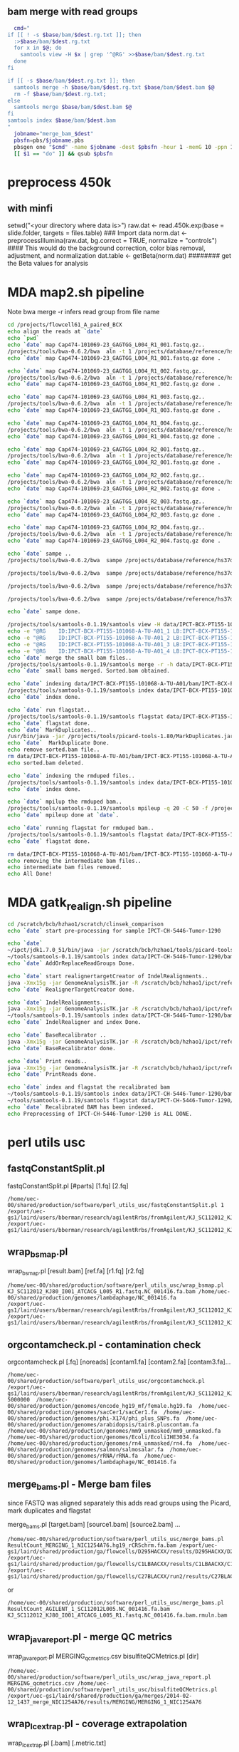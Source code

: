 #+STARTUP: indent
#+STARTUP: content
** bam merge with read groups

#+BEGIN_SRC sh
  cmd="
if [[ ! -s $base/bam/$dest.rg.txt ]]; then
  :>$base/bam/$dest.rg.txt
  for x in $@; do
    samtools view -H $x | grep '^@RG' >>$base/bam/$dest.rg.txt
  done
fi

if [[ -s $base/bam/$dest.rg.txt ]]; then
  samtools merge -h $base/bam/$dest.rg.txt $base/bam/$dest.bam $@
  rm -f $base/bam/$dest.rg.txt;
else
  samtools merge $base/bam/$dest.bam $@
fi
samtools index $base/bam/$dest.bam
"
  jobname="merge_bam_$dest"
  pbsfn=pbs/$jobname.pbs
  pbsgen one "$cmd" -name $jobname -dest $pbsfn -hour 1 -memG 10 -ppn 1
  [[ $1 == "do" ]] && qsub $pbsfn
#+END_SRC

* preprocess 450k
** with minfi
setwd("<your directory where data is>")
raw.dat <- read.450k.exp(base = slide.folder, targets = files.table)  ### Import data
norm.dat <- preprocessIllumina(raw.dat, bg.correct = TRUE, normalize = "controls") #### This would do the background correction, color bias removal, adjustment, and normalization
dat.table <- getBeta(norm.dat)   ######## get the Beta values for analysis
* MDA map2.sh pipeline
Note 
bwa merge -r infers read group from file name
#+BEGIN_SRC sh
cd /projects/flowcell61_A_paired_BCX
echo align the reads at `date`
echo `pwd`
echo `date` map Cap474-101069-23_GAGTGG_L004_R1_001.fastq.gz..
/projects/tools/bwa-0.6.2/bwa  aln -t 1 /projects/database/reference/hs37d5.fa data/IPCT-BCX-PT155-101068-A-TU-A01/gz/Cap474-101069-23_GAGTGG_L004_R1_001.fastq.gz>data/IPCT-BCX-PT155-101068-A-TU-A01/bam/Cap474-101069-23_GAGTGG_L004_R1_001.fastq.gz.sai
echo `date` map Cap474-101069-23_GAGTGG_L004_R1_001.fastq.gz done .

echo `date` map Cap474-101069-23_GAGTGG_L004_R1_002.fastq.gz..
/projects/tools/bwa-0.6.2/bwa  aln -t 1 /projects/database/reference/hs37d5.fa data/IPCT-BCX-PT155-101068-A-TU-A01/gz/Cap474-101069-23_GAGTGG_L004_R1_002.fastq.gz>data/IPCT-BCX-PT155-101068-A-TU-A01/bam/Cap474-101069-23_GAGTGG_L004_R1_002.fastq.gz.sai
echo `date` map Cap474-101069-23_GAGTGG_L004_R1_002.fastq.gz done .

echo `date` map Cap474-101069-23_GAGTGG_L004_R1_003.fastq.gz..
/projects/tools/bwa-0.6.2/bwa  aln -t 1 /projects/database/reference/hs37d5.fa data/IPCT-BCX-PT155-101068-A-TU-A01/gz/Cap474-101069-23_GAGTGG_L004_R1_003.fastq.gz>data/IPCT-BCX-PT155-101068-A-TU-A01/bam/Cap474-101069-23_GAGTGG_L004_R1_003.fastq.gz.sai
echo `date` map Cap474-101069-23_GAGTGG_L004_R1_003.fastq.gz done .

echo `date` map Cap474-101069-23_GAGTGG_L004_R1_004.fastq.gz..
/projects/tools/bwa-0.6.2/bwa  aln -t 1 /projects/database/reference/hs37d5.fa data/IPCT-BCX-PT155-101068-A-TU-A01/gz/Cap474-101069-23_GAGTGG_L004_R1_004.fastq.gz>data/IPCT-BCX-PT155-101068-A-TU-A01/bam/Cap474-101069-23_GAGTGG_L004_R1_004.fastq.gz.sai
echo `date` map Cap474-101069-23_GAGTGG_L004_R1_004.fastq.gz done .

echo `date` map Cap474-101069-23_GAGTGG_L004_R2_001.fastq.gz..
/projects/tools/bwa-0.6.2/bwa  aln -t 1 /projects/database/reference/hs37d5.fa data/IPCT-BCX-PT155-101068-A-TU-A01/gz/Cap474-101069-23_GAGTGG_L004_R2_001.fastq.gz>data/IPCT-BCX-PT155-101068-A-TU-A01/bam/Cap474-101069-23_GAGTGG_L004_R2_001.fastq.gz.sai
echo `date` map Cap474-101069-23_GAGTGG_L004_R2_001.fastq.gz done .

echo `date` map Cap474-101069-23_GAGTGG_L004_R2_002.fastq.gz..
/projects/tools/bwa-0.6.2/bwa  aln -t 1 /projects/database/reference/hs37d5.fa data/IPCT-BCX-PT155-101068-A-TU-A01/gz/Cap474-101069-23_GAGTGG_L004_R2_002.fastq.gz>data/IPCT-BCX-PT155-101068-A-TU-A01/bam/Cap474-101069-23_GAGTGG_L004_R2_002.fastq.gz.sai
echo `date` map Cap474-101069-23_GAGTGG_L004_R2_002.fastq.gz done .

echo `date` map Cap474-101069-23_GAGTGG_L004_R2_003.fastq.gz..
/projects/tools/bwa-0.6.2/bwa  aln -t 1 /projects/database/reference/hs37d5.fa data/IPCT-BCX-PT155-101068-A-TU-A01/gz/Cap474-101069-23_GAGTGG_L004_R2_003.fastq.gz>data/IPCT-BCX-PT155-101068-A-TU-A01/bam/Cap474-101069-23_GAGTGG_L004_R2_003.fastq.gz.sai
echo `date` map Cap474-101069-23_GAGTGG_L004_R2_003.fastq.gz done .

echo `date` map Cap474-101069-23_GAGTGG_L004_R2_004.fastq.gz..
/projects/tools/bwa-0.6.2/bwa  aln -t 1 /projects/database/reference/hs37d5.fa data/IPCT-BCX-PT155-101068-A-TU-A01/gz/Cap474-101069-23_GAGTGG_L004_R2_004.fastq.gz>data/IPCT-BCX-PT155-101068-A-TU-A01/bam/Cap474-101069-23_GAGTGG_L004_R2_004.fastq.gz.sai
echo `date` map Cap474-101069-23_GAGTGG_L004_R2_004.fastq.gz done .

echo `date` sampe ..
/projects/tools/bwa-0.6.2/bwa  sampe /projects/database/reference/hs37d5.fa data/IPCT-BCX-PT155-101068-A-TU-A01/bam/Cap474-101069-23_GAGTGG_L004_R1_001.fastq.gz.sai data/IPCT-BCX-PT155-101068-A-TU-A01/bam/Cap474-101069-23_GAGTGG_L004_R2_001.fastq.gz.sai data/IPCT-BCX-PT155-101068-A-TU-A01/gz/Cap474-101069-23_GAGTGG_L004_R1_001.fastq.gz data/IPCT-BCX-PT155-101068-A-TU-A01/gz/Cap474-101069-23_GAGTGG_L004_R2_001.fastq.gz| /projects/tools/samtools-0.1.19/samtools view  -b -S -|/projects/tools/samtools-0.1.19/samtools sort - data/IPCT-BCX-PT155-101068-A-TU-A01/bam/IPCT-BCX-PT155-101068-A-TU-A01_1

/projects/tools/bwa-0.6.2/bwa  sampe /projects/database/reference/hs37d5.fa data/IPCT-BCX-PT155-101068-A-TU-A01/bam/Cap474-101069-23_GAGTGG_L004_R1_002.fastq.gz.sai data/IPCT-BCX-PT155-101068-A-TU-A01/bam/Cap474-101069-23_GAGTGG_L004_R2_002.fastq.gz.sai data/IPCT-BCX-PT155-101068-A-TU-A01/gz/Cap474-101069-23_GAGTGG_L004_R1_002.fastq.gz data/IPCT-BCX-PT155-101068-A-TU-A01/gz/Cap474-101069-23_GAGTGG_L004_R2_002.fastq.gz| /projects/tools/samtools-0.1.19/samtools view  -b -S -|/projects/tools/samtools-0.1.19/samtools sort - data/IPCT-BCX-PT155-101068-A-TU-A01/bam/IPCT-BCX-PT155-101068-A-TU-A01_2

/projects/tools/bwa-0.6.2/bwa  sampe /projects/database/reference/hs37d5.fa data/IPCT-BCX-PT155-101068-A-TU-A01/bam/Cap474-101069-23_GAGTGG_L004_R1_003.fastq.gz.sai data/IPCT-BCX-PT155-101068-A-TU-A01/bam/Cap474-101069-23_GAGTGG_L004_R2_003.fastq.gz.sai data/IPCT-BCX-PT155-101068-A-TU-A01/gz/Cap474-101069-23_GAGTGG_L004_R1_003.fastq.gz data/IPCT-BCX-PT155-101068-A-TU-A01/gz/Cap474-101069-23_GAGTGG_L004_R2_003.fastq.gz| /projects/tools/samtools-0.1.19/samtools view  -b -S -|/projects/tools/samtools-0.1.19/samtools sort - data/IPCT-BCX-PT155-101068-A-TU-A01/bam/IPCT-BCX-PT155-101068-A-TU-A01_3

/projects/tools/bwa-0.6.2/bwa  sampe /projects/database/reference/hs37d5.fa data/IPCT-BCX-PT155-101068-A-TU-A01/bam/Cap474-101069-23_GAGTGG_L004_R1_004.fastq.gz.sai data/IPCT-BCX-PT155-101068-A-TU-A01/bam/Cap474-101069-23_GAGTGG_L004_R2_004.fastq.gz.sai data/IPCT-BCX-PT155-101068-A-TU-A01/gz/Cap474-101069-23_GAGTGG_L004_R1_004.fastq.gz data/IPCT-BCX-PT155-101068-A-TU-A01/gz/Cap474-101069-23_GAGTGG_L004_R2_004.fastq.gz| /projects/tools/samtools-0.1.19/samtools view  -b -S -|/projects/tools/samtools-0.1.19/samtools sort - data/IPCT-BCX-PT155-101068-A-TU-A01/bam/IPCT-BCX-PT155-101068-A-TU-A01_4

echo `date` sampe done. 

/projects/tools/samtools-0.1.19/samtools view -H data/IPCT-BCX-PT155-101068-A-TU-A01/bam/IPCT-BCX-PT155-101068-A-TU-A01_1.bam>data/IPCT-BCX-PT155-101068-A-TU-A01/bam/header.txt
echo -e "@RG	ID:IPCT-BCX-PT155-101068-A-TU-A01_1	LB:IPCT-BCX-PT155-101068-A-TU-A01	SM:IPCT-BCX-PT155-101068-A-TU-A01">>data/IPCT-BCX-PT155-101068-A-TU-A01/bam/header.txt
echo -e "@RG	ID:IPCT-BCX-PT155-101068-A-TU-A01_2	LB:IPCT-BCX-PT155-101068-A-TU-A01	SM:IPCT-BCX-PT155-101068-A-TU-A01">>data/IPCT-BCX-PT155-101068-A-TU-A01/bam/header.txt
echo -e "@RG	ID:IPCT-BCX-PT155-101068-A-TU-A01_3	LB:IPCT-BCX-PT155-101068-A-TU-A01	SM:IPCT-BCX-PT155-101068-A-TU-A01">>data/IPCT-BCX-PT155-101068-A-TU-A01/bam/header.txt
echo -e "@RG	ID:IPCT-BCX-PT155-101068-A-TU-A01_4	LB:IPCT-BCX-PT155-101068-A-TU-A01	SM:IPCT-BCX-PT155-101068-A-TU-A01">>data/IPCT-BCX-PT155-101068-A-TU-A01/bam/header.txt
echo `date` merge the small bam files..
/projects/tools/samtools-0.1.19/samtools merge -r -h data/IPCT-BCX-PT155-101068-A-TU-A01/bam/header.txt -f data/IPCT-BCX-PT155-101068-A-TU-A01/bam/IPCT-BCX-PT155-101068-A-TU-A01.sorted.bam data/IPCT-BCX-PT155-101068-A-TU-A01/bam/IPCT-BCX-PT155-101068-A-TU-A01_*.bam
echo `date` small bams merged. Sorted.bam obtained.

echo `date` indexing data/IPCT-BCX-PT155-101068-A-TU-A01/bam/IPCT-BCX-PT155-101068-A-TU-A01.sorted.bam..
/projects/tools/samtools-0.1.19/samtools index data/IPCT-BCX-PT155-101068-A-TU-A01/bam/IPCT-BCX-PT155-101068-A-TU-A01.sorted.bam
echo `date` index done.

echo `date` run flagstat..
/projects/tools/samtools-0.1.19/samtools flagstat data/IPCT-BCX-PT155-101068-A-TU-A01/bam/IPCT-BCX-PT155-101068-A-TU-A01.sorted.bam>data/IPCT-BCX-PT155-101068-A-TU-A01/bam/IPCT-BCX-PT155-101068-A-TU-A01.sorted.bam.flagstat
echo `date` flagstat done.
echo `date` MarkDuplicates..
/usr/bin/java -jar /projects/tools/picard-tools-1.80/MarkDuplicates.jar I=data/IPCT-BCX-PT155-101068-A-TU-A01/bam/IPCT-BCX-PT155-101068-A-TU-A01.sorted.bam O=data/IPCT-BCX-PT155-101068-A-TU-A01/bam/IPCT-BCX-PT155-101068-A-TU-A01.rmdup.bam M=data/IPCT-BCX-PT155-101068-A-TU-A01/bam/IPCT-BCX-PT155-101068-A-TU-A01.markdup.metrics AS=true REMOVE_DUPLICATES=true VALIDATION_STRINGENCY=LENIENT
echo `date`  MarkDuplicate Done.
echo remove sorted.bam file..
rm data/IPCT-BCX-PT155-101068-A-TU-A01/bam/IPCT-BCX-PT155-101068-A-TU-A01.sorted.bam
echo sorted.bam deleted.

echo `date` indexing the rmduped files..
/projects/tools/samtools-0.1.19/samtools index data/IPCT-BCX-PT155-101068-A-TU-A01/bam/IPCT-BCX-PT155-101068-A-TU-A01.rmdup.bam
echo `date` index done.

echo `date` mpilup the rmduped bam..
/projects/tools/samtools-0.1.19/samtools mpileup -q 20 -C 50 -f /projects/database/reference/hs37d5.fa data/IPCT-BCX-PT155-101068-A-TU-A01/bam/IPCT-BCX-PT155-101068-A-TU-A01.rmdup.bam | awk '{if($4!=0) print $0}'>data/IPCT-BCX-PT155-101068-A-TU-A01/bam/IPCT-BCX-PT155-101068-A-TU-A01.rmdup.mpileup
echo `date` mpileup done at `date`.

echo `date` running flagstat for rmduped bam..
/projects/tools/samtools-0.1.19/samtools flagstat data/IPCT-BCX-PT155-101068-A-TU-A01/bam/IPCT-BCX-PT155-101068-A-TU-A01.rmdup.bam>data/IPCT-BCX-PT155-101068-A-TU-A01/bam/IPCT-BCX-PT155-101068-A-TU-A01.rmdup.bam.flagstat
echo `date` flagstat done.

rm data/IPCT-BCX-PT155-101068-A-TU-A01/bam/IPCT-BCX-PT155-101068-A-TU-A01_*.bam
echo removing the intermediate bam files..
echo intermediate bam files removed.
echo All Done!
#+END_SRC
* MDA gatk_realign.sh pipeline
#+BEGIN_SRC sh
cd /scratch/bcb/hzhao1/scratch/clinsek_comparison
echo `date` start pre-processing for sample IPCT-CH-5446-Tumor-1290

echo `date` 
~/ipct/jdk1.7.0_51/bin/java -jar /scratch/bcb/hzhao1/tools/picard-tools-1.80/AddOrReplaceReadGroups.jar I=data/IPCT-CH-5446-Tumor-1290/bam/IPCT-CH-5446-Tumor-1290.rmdup.bam O=data/IPCT-CH-5446-Tumor-1290/bam/rg_added.IPCT-CH-5446-Tumor-1290.rmdup.bam RGPL=Illumina RGID=IPCT-CH-5446-Tumor-1290 RGSM=IPCT-CH-5446-Tumor-1290 RGLB=IPCT-CH-5446-Tumor-1290 RGPU=IPCT-CH-5446-Tumor-1290 SORT_ORDER=coordinate VALIDATION_STRINGENCY=LENIENT
~/tools/samtools-0.1.19/samtools index data/IPCT-CH-5446-Tumor-1290/bam/rg_added.IPCT-CH-5446-Tumor-1290.rmdup.bam
echo `date` AddOrReplaceReadGroups Done.

echo `date` start realignertargetCreator of IndelRealignments..
java -Xmx15g -jar GenomeAnalysisTK.jar -R /scratch/bcb/hzhao1/ipct/reference/hs37d5.fa -T RealignerTargetCreator -nt 4 -I data/IPCT-CH-5446-Tumor-1290/bam/rg_added.IPCT-CH-5446-Tumor-1290.rmdup.bam -o data/IPCT-CH-5446-Tumor-1290/bam/IPCT-CH-5446-Tumor-1290.intervals -known hs37_gatk_ref/1000G_phase1.indels.hs37.vcf -known hs37_gatk_ref/Mills_and_1000G_gold_standard.indels.hs37.vcf
echo `date` RealignerTargetCreator done.

echo `date` IndelRealignments..
java -Xmx15g -jar GenomeAnalysisTK.jar -R /scratch/bcb/hzhao1/ipct/reference/hs37d5.fa  -T IndelRealigner -I data/IPCT-CH-5446-Tumor-1290/bam/rg_added.IPCT-CH-5446-Tumor-1290.rmdup.bam -targetIntervals data/IPCT-CH-5446-Tumor-1290/bam/IPCT-CH-5446-Tumor-1290.intervals -o data/IPCT-CH-5446-Tumor-1290/bam/IPCT-CH-5446-Tumor-1290.IndelRealigned.bam -known hs37_gatk_ref/1000G_phase1.indels.hs37.vcf -known hs37_gatk_ref/Mills_and_1000G_gold_standard.indels.hs37.vcf
~/tools/samtools-0.1.19/samtools index data/IPCT-CH-5446-Tumor-1290/bam/IPCT-CH-5446-Tumor-1290.IndelRealigned.bam
echo `date` IndelRealigner and index Done. 

echo `date` BaseRecalibrator ..
java -Xmx15g -jar GenomeAnalysisTK.jar -R /scratch/bcb/hzhao1/ipct/reference/hs37d5.fa  -T BaseRecalibrator -I data/IPCT-CH-5446-Tumor-1290/bam/IPCT-CH-5446-Tumor-1290.IndelRealigned.bam -o data/IPCT-CH-5446-Tumor-1290/bam/IPCT-CH-5446-Tumor-1290.recal.table -knownSites hs37_gatk_ref/dbsnp138.hs37.vcf -knownSites hs37_gatk_ref/Mills_and_1000G_gold_standard.indels.hs37.vcf
echo `date` BaseRecalibrator done.

echo `date` Print reads..
java -Xmx15g -jar GenomeAnalysisTK.jar -R /scratch/bcb/hzhao1/ipct/reference/hs37d5.fa  -T PrintReads -I data/IPCT-CH-5446-Tumor-1290/bam/IPCT-CH-5446-Tumor-1290.IndelRealigned.bam -BQSR data/IPCT-CH-5446-Tumor-1290/bam/IPCT-CH-5446-Tumor-1290.recal.table -o data/IPCT-CH-5446-Tumor-1290/bam/IPCT-CH-5446-Tumor-1290.recaled.bam
echo `date` PrintReads done.

echo `date` index and flagstat the recalibrated bam
~/tools/samtools-0.1.19/samtools index data/IPCT-CH-5446-Tumor-1290/bam/IPCT-CH-5446-Tumor-1290.recaled.bam
~/tools/samtools-0.1.19/samtools flagstat data/IPCT-CH-5446-Tumor-1290/bam/IPCT-CH-5446-Tumor-1290.recaled.bam>data/IPCT-CH-5446-Tumor-1290/bam/IPCT-CH-5446-Tumor-1290.recaled.bam.flagstat
echo `date` Recalibrated BAM has been indexed.
echo Preprocessing of IPCT-CH-5446-Tumor-1290 is ALL DONE.
#+END_SRC
* perl utils usc

** fastqConstantSplit.pl
fastqConstantSplit.pl [#parts] [1.fq] [2.fq]

#+BEGIN_SRC
/home/uec-00/shared/production/software/perl_utils_usc/fastqConstantSplit.pl 1 /export/uec-gs1/laird/users/bberman/research/agilentRrbs/fromAgilent/KJ_SC112012_KJ80_I001_ATCACG_L005_R1.fastq /export/uec-gs1/laird/users/bberman/research/agilentRrbs/fromAgilent/KJ_SC112012_KJ80_I001_ATCACG_L005_R2.fastq
#+END_SRC

** wrap_bsmap.pl

wrap_bsmap.pl [result.bam] [ref.fa] [r1.fq] [r2.fq]

#+BEGIN_SRC 
/home/uec-00/shared/production/software/perl_utils_usc/wrap_bsmap.pl KJ_SC112012_KJ80_I001_ATCACG_L005_R1.fastq.NC_001416.fa.bam /home/uec-00/shared/production/genomes/lambdaphage/NC_001416.fa
/export/uec-gs1/laird/users/bberman/research/agilentRrbs/fromAgilent/KJ_SC112012_KJ80_I001_ATCACG_L005_R1.fastq /export/uec-gs1/laird/users/bberman/research/agilentRrbs/fromAgilent/KJ_SC112012_KJ80_I001_ATCACG_L005_R2.fastq
#+END_SRC

** orgcontamcheck.pl - contamination check
orgcontamcheck.pl [.fq] [noreads] [contam1.fa] [contam2.fa] [contam3.fa]...

#+BEGIN_SRC 
/home/uec-00/shared/production/software/perl_utils_usc/orgcontamcheck.pl /export/uec-gs1/laird/users/bberman/research/agilentRrbs/fromAgilent/KJ_SC112012_KJ80_I001_ATCACG_L005_R1.fastq 5000000  /home/uec-00/shared/production/genomes/encode_hg19_mf/female.hg19.fa  /home/uec-00/shared/production/genomes/sacCer1/sacCer1.fa  /home/uec-00/shared/production/genomes/phi-X174/phi_plus_SNPs.fa  /home/uec-00/shared/production/genomes/arabidopsis/tair8.pluscontam.fa  /home/uec-00/shared/production/genomes/mm9_unmasked/mm9_unmasked.fa  /home/uec-00/shared/production/genomes/Ecoli/EcoliIHE3034.fa  /home/uec-00/shared/production/genomes/rn4_unmasked/rn4.fa  /home/uec-00/shared/production/genomes/salmon/salmosalar.fa  /home/uec-00/shared/production/genomes/rRNA/rRNA.fa  /home/uec-00/shared/production/genomes/lambdaphage/NC_001416.fa 
#+END_SRC

** merge_bams.pl - Merge bam files

since FASTQ was aligned separately
this adds read groups using the Picard, mark duplicates and flagstat

merge_bams.pl [target.bam] [source1.bam] [source2.bam] ...

#+BEGIN_SRC
 /home/uec-00/shared/production/software/perl_utils_usc/merge_bams.pl ResultCount_MERGING_1_NIC1254A76.hg19_rCRSchrm.fa.bam /export/uec-gs1/laird/shared/production/ga/flowcells/D295HACXX/results/D295HACXX/D295HACXX_7_NIC1254A76/ResultCount_D295HACXX_7_NIC1254A76.hg19_rCRSchrm.fa.mdups.bam /export/uec-gs1/laird/shared/production/ga/flowcells/C1LBAACXX/results/C1LBAACXX/C1LBAACXX_6_NIC1254A76/ResultCount_C1LBAACXX_6_NIC1254A76.hg19_rCRSchrm.fa.mdups.bam /export/uec-gs1/laird/shared/production/ga/flowcells/C27BLACXX/run2/results/C27BLACXX/C27BLACXX_6_NIC1254A76/ResultCount_C27BLACXX_6_NIC1254A76.hg19_rCRSchrm.fa.mdups.bam
#+END_SRC

or
#+BEGIN_SRC 
/home/uec-00/shared/production/software/perl_utils_usc/merge_bams.pl ResultCount_AGILENT_1_SC112012L005.NC_001416.fa.bam KJ_SC112012_KJ80_I001_ATCACG_L005_R1.fastq.NC_001416.fa.bam.rmuln.bam
#+END_SRC

** wrap_java_report.pl - merge QC metrics

wrap_java_report.pl MERGING_qcmetrics.csv bisulfiteQCMetrics.pl [dir]

#+BEGIN_SRC 
/home/uec-00/shared/production/software/perl_utils_usc/wrap_java_report.pl MERGING_qcmetrics.csv /home/uec-00/shared/production/software/perl_utils_usc/bisulfiteQCMetrics.pl /export/uec-gs1/laird/shared/production/ga/merges/2014-02-12_1437_merge_NIC1254A76/results/MERGING/MERGING_1_NIC1254A76
#+END_SRC

** wrap_lc_extrap.pl - coverage extrapolation

wrap_lc_extrap.pl [.bam] [.metric.txt] 

#+BEGIN_SRC 
/home/uec-00/shared/production/software/perl_utils_usc/wrap_lc_extrap.pl  ResultCount_MERGING_1_NIC1254A76.hg19_rCRSchrm.fa.bam ResultCount_MERGING_1_NIC1254A76.hg19_rCRSchrm.fa.bam.CoverageProjection.metric.txt
#+END_SRC

** wrap_picard.pl
java -Xmx12g -jar picard.jar TMP_DIR=/export/uec-gs1/laird/shared/tmp
*** GC bias from Picard

wrap_picard.pl CollectBcBiasMerics.jar INPUT=[.bam] OUTPUT=[.CollectGcBiasMetrics.metric.txt]

#+BEGIN_SRC 
/home/uec-00/shared/production/software/perl_utils_usc/wrap_picard.pl CollectGcBiasMetrics.jar INPUT=ResultCount_MERGING_1_NIC1254A76.hg19_rCRSchrm.fa.bam OUTPUT=ResultCount_MERGING_1_NIC1254A76.hg19_rCRSchrm.fa.bam.CollectGcBiasMetrics.metric.txt VALIDATION_STRINGENCY=SILENT CHART_OUTPUT=chart REFERENCE_SEQUENCE=/home/uec-00/shared/production/genomes/hg19_rCRSchrm/hg19_rCRSchrm.fa
#+END_SRC

*** QualityScore Distribution

wrap_picard.pl QualityScoreDistribution.jar INPUT=[.bam] OUTPUT=[QualityScoreDistribution.metric.txt VALIDATION_STRINGENCY=SILENT CHART_OUTPUT=chart

#+BEGIN_SRC 
/home/uec-00/shared/production/software/perl_utils_usc/wrap_picard.pl QualityScoreDistribution.jar INPUT=ResultCount_MERGING_1_NIC1254A76.hg19_rCRSchrm.fa.bam OUTPUT=ResultCount_MERGING_1_NIC1254A76.hg19_rCRSchrm.fa.bam.QualityScoreDistribution.metric.txt VALIDATION_STRINGENCY=SILENT CHART_OUTPUT=chart
#+END_SRC

*** CollectAlignmentSummaryMetrics

wrap_picard.pl CollectAlignmentSummaryMetrics.jar INPUT=[.bam] OUTPUT=[.CollectAlignmentSummaryMetrics.metric.txt] IS_BISULFITE_SEQUENCED=true REFERENCE_SEQUENCE=[reference.fa]

#+BEGIN_SRC 
/home/uec-00/shared/production/software/perl_utils_usc/wrap_picard.pl CollectAlignmentSummaryMetrics.jar INPUT=ResultCount_MERGING_1_NIC1254A76.hg19_rCRSchrm.fa.mdups.bam OUTPUT=ResultCount_MERGING_1_NIC1254A76.hg19_rCRSchrm.fa.mdups.bam.CollectAlignmentSummaryMetrics.metric.txt IS_BISULFITE_SEQUENCED=true REFERENCE_SEQUENCE=/home/uec-00/shared/production/genomes/hg19_rCRSchrm/hg19_rCRSchrm.fa
#+END_SRC

*** CollectInsertSizeMetrics

wrap_picard.pl CollectInsertSizeMetrics.jar INPUT=[.bam] OUTPUT=[.CollectInsertSizeMetrics.metric.txt] VALIDATION_STRINGENCY=SILENT HISTOGRAM_FILE=chart

#+BEGIN_SRC
/home/uec-00/shared/production/software/perl_utils_usc/wrap_picard.pl CollectInsertSizeMetrics.jar INPUT=ResultCount_MERGING_1_NIC1254A76.hg19_rCRSchrm.fa.bam OUTPUT=ResultCount_MERGING_1_NIC1254A76.hg19_rCRSchrm.fa.bam.CollectInsertSizeMetrics.metric.txt VALIDATION_STRINGENCY=SILENT HISTOGRAM_FILE=chart
#+END_SRC

*** MeanQualityByCycle.jar

wrap_picard.pl MeanQualityByCycle.jar INPUT=[.bam] OUTPUT=[.MeanQualityByCycle.metric.txt] VALIDATION_STRINGENCY=SILENT CHART_OUTPUT=chart

#+BEGIN_SRC 
/home/uec-00/shared/production/software/perl_utils_usc/wrap_picard.pl MeanQualityByCycle.jar INPUT=ResultCount_MERGING_1_NIC1254A76.hg19_rCRSchrm.fa.bam OUTPUT=ResultCount_MERGING_1_NIC1254A76.hg19_rCRSchrm.fa.bam.MeanQualityByCycle.metric.txt VALIDATION_STRINGENCY=SILENT CHART_OUTPUT=chart
#+END_SRC

** bissnp_trinuc_sample.pl - MethLevelAverages by Yaping

NOTE: this depends on the bis-snp output:
*.raw.vcf.MethySummarizeList.txt

bissnp_trinuc_sampletrinuc_sample.pl [MethLevelAverages.metric.txt] [.bam] [reference.fa] [optional: chrM]

#+BEGIN_SRC
/home/uec-00/shared/production/software/perl_utils_usc/bissnp_trinuc_sample.pl ResultCount_MERGING_1_NIC1254A76.hg19_rCRSchrm.fa.bam.MethLevelAverages.metric.txt ResultCount_MERGING_1_NIC1254A76.hg19_rCRSchrm.fa.bam /home/uec-00/shared/production/genomes/hg19_rCRSchrm/hg19_rCRSchrm.fa
#+END_SRC

#+BEGIN_SRC
/home/uec-00/shared/production/software/perl_utils_usc/bissnp_trinuc_sample.pl ResultCount_MERGING_1_NIC1254A76.hg19_rCRSchrm.fa.bam.chrM.MethLevelAverages.metric.txt ResultCount_MERGING_1_NIC1254A76.hg19_rCRSchrm.fa.bam /home/uec-00/shared/production/genomes/hg19_rCRSchrm/hg19_rCRSchrm.fa chrM
#+END_SRC

** countnmer.pl
countnmer.pl [1.fq] [2.fq]

actually runs $JAVA edu.usc.epigenome.scripts.FastaToNmerCounts -nmer $i
#+BEGIN_SRC 
/home/uec-00/shared/production/software/perl_utils_usc/countnmer.pl nmerCount_AGILENT_s_1_3mers.csv KJ_SC112012_KJ80_I001_ATCACG_L005_R1.1.fastq KJ_SC112012_KJ80_I001_ATCACG_L005_R2.1.fastq 
#+END_SRC
** wrap_wigToBigWig.pl - wigToBigWig

wrap_wigToBigWig.pl [.wig] [.bw]

#+BEGIN_SRC 
/home/uec-00/shared/production/software/perl_utils_usc/wrap_wigToBigWig.pl ResultCount_MERGING_1_NIC1254A76.hg19_rCRSchrm.fa.bam.winsize30dumpv.BinDepths.metric.wig ResultCount_MERGING_1_NIC1254A76.hg19_rCRSchrm.fa.bam.winsize30dumpv.BinDepths.metric.wig.bw
#+END_SRC

#+BEGIN_SRC
/home/uec-00/shared/production/software/perl_utils_usc/wrap_wigToBigWig.pl ResultCount_MERGING_1_NIC1254A76.hg19_rCRSchrm.fa.bam.winsize5000dumpv.BinDepths.metric.wig ResultCount_MERGING_1_NIC1254A76.hg19_rCRSchrm.fa.bam.winsize5000dumpv.BinDepths.metric.wig.bw
#+END_SRC
** trackversions.pl - track versions

trackversions.pl [.bam] [.ApplicationStackMetrics.metric.txt]

#+BEGIN_SRC 
/home/uec-00/shared/production/software/perl_utils_usc/trackversions.pl ResultCount_MERGING_1_NIC1254A76.hg19_rCRSchrm.fa.bam.ApplicationStackMetrics.metric.txt
#+END_SRC

** cleanPipelineParts.pl - clean pipeline parts

cleanPipelineParts.pl [dir]

#+BEGIN_SRC 
/home/uec-00/shared/production/software/perl_utils_usc/cleanPipelineParts.pl /export/uec-gs1/laird/shared/production/ga/merges/2014-02-12_1437_merge_NIC1254A76/results/MERGING/MERGING_1_NIC1254A76
#+END_SRC

** wrap_rnaseq_metrics.pl

wrap_rnaseq_metrics.pl [.bam] [.fa] [.CollectRnaSeqMetrics.metric.txt]

#+BEGIN_SRC
/home/uec-00/shared/production/software/perl_utils_usc/wrap_rnaseq_metrics.pl ResultCount_MERGING_1_NIC1254A76.hg19_rCRSchrm.fa.mdups.bam /home/uec-00/shared/production/genomes/hg19_rCRSchrm/hg19_rCRSchrm.fa ResultCount_MERGING_1_NIC1254A76.hg19_rCRSchrm.fa.mdups.bam.CollectRnaSeqMetrics.metric.txt
#+END_SRC

** bamToElementEnrichment.pl

bamToElementEnrichment.pl [.bam] [.CPGvsRandomCov.metric.txt]

#+BEGIN_SRC
/home/uec-00/shared/production/software/perl_utils_usc/bamToElementEnrichment.pl  ResultCount_MERGING_1_NIC1254A76.hg19_rCRSchrm.fa.bam /home/rcf-40/bberman/tumor/genomic-data-misc/CGIs/Takai_Jones_from_Fei_122007.fixed.PROMOTERONLY.oriented.hg19.bed ResultCount_MERGING_1_NIC1254A76.hg19_rCRSchrm.fa.bam.CPGvsRandomCov.metric.txt
#+END_SRC

** solexaFilterContams.pl
* uecgatk.pl
** bin depths

uecgatk.pl -T BinDepths -R [reference.fa] -I [.bam] -o [.wig]

#+BEGIN_SRC
/home/uec-00/shared/production/software/uecgatk/default/uecgatk.pl  -T BinDepths -R /home/uec-00/shared/production/genomes/hg19_rCRSchrm/hg19_rCRSchrm.fa -I ResultCount_MERGING_1_NIC1254A76.hg19_rCRSchrm.fa.bam -o ResultCount_MERGING_1_NIC1254A76.hg19_rCRSchrm.fa.bam.winsize30dumpv.BinDepths.metric.wig -winsize 30 -dumpv
#+END_SRC

#+BEGIN_SRC
/home/uec-00/shared/production/software/uecgatk/default/uecgatk.pl  -T BinDepths -R /home/uec-00/shared/production/genomes/hg19_rCRSchrm/hg19_rCRSchrm.fa -I ResultCount_MERGING_1_NIC1254A76.hg19_rCRSchrm.fa.bam -o ResultCount_MERGING_1_NIC1254A76.hg19_rCRSchrm.fa.bam.p5000000winsize50000dumpv.BinDepths.metric.wig -p 5000000 -winsize 5000 -dumpv
#+END_SRC

#+BEGIN_SRC
/home/uec-00/shared/production/software/uecgatk/default/uecgatk.pl  -T BinDepths -R /home/uec-00/shared/production/genomes/hg19_rCRSchrm/hg19_rCRSchrm.fa -I ResultCount_MERGING_1_NIC1254A76.hg19_rCRSchrm.fa.bam -o ResultCount_MERGING_1_NIC1254A76.hg19_rCRSchrm.fa.bam.winsize5000dumpv.BinDepths.metric.wig -winsize 5000 -dumpv
#+END_SRC

** DownsampleDups - downsample duplicates

uecgatk.pl -T DownsampleDups -R [reference.fa] -I [.bam] -o [DownsampleDups.metric.txt]

#+BEGIN_SRC 
/home/uec-00/shared/production/software/uecgatk/default/uecgatk.pl  -T DownsampleDups -R /home/uec-00/shared/production/genomes/hg19_rCRSchrm/hg19_rCRSchrm.fa -I ResultCount_MERGING_1_NIC1254A76.hg19_rCRSchrm.fa.bam -o ResultCount_MERGING_1_NIC1254A76.hg19_rCRSchrm.fa.bam.p5000000trials100nt8.DownsampleDups.metric.txt -p 5000000 -trials 100 -nt 8
#+END_SRC

** Read length metric

uecgatk.pl -T ReadLength -R [.fa] -I [.bam] -o [ReadLength.metric.txt]

#+BEGIN_SRC 
/home/uec-00/shared/production/software/uecgatk/default/uecgatk.pl  -T ReadLength -R /home/uec-00/shared/production/genomes/hg19_rCRSchrm/hg19_rCRSchrm.fa -I ResultCount_MERGING_1_NIC1254A76.hg19_rCRSchrm.fa.bam -o ResultCount_MERGING_1_NIC1254A76.hg19_rCRSchrm.fa.bam..ReadLength.metric.txt
#+END_SRC

** MethLevelAverages

uecgatk.pl -T MethLevelAverages -R [reference.fa] -I [.bam] -o [.cph.MethLevelAverages.metric.txt] -cph

specify chromosomes: -L chrM:1234-12345

#+BEGIN_SRC 
/home/uec-00/shared/production/software/uecgatk/default/uecgatk.pl  -T MethLevelAverages -R /home/uec-00/shared/production/genomes/hg19_rCRSchrm/hg19_rCRSchrm.fa -I ResultCount_MERGING_1_NIC1254A76.hg19_rCRSchrm.fa.bam -o ResultCount_MERGING_1_NIC1254A76.hg19_rCRSchrm.fa.bam.cph.MethLevelAverages.metric.txt -cph
#+END_SRC

** FlagStat

uecgatk.pl -T FlagStat -R [reference.fa] -I [.bam] -o [.FlagStat.metric.txt]

#+BEGIN_SRC 
/home/uec-00/shared/production/software/uecgatk2/default/uecgatk.pl  -T FlagStat -R /home/uec-00/shared/production/genomes/hg19_rCRSchrm/hg19_rCRSchrm.fa -I ResultCount_MERGING_1_NIC1254A76.hg19_rCRSchrm.fa.mdups.bam -o ResultCount_MERGING_1_NIC1254A76.hg19_rCRSchrm.fa.mdups.bam.rfNumberHitsEqualsOne.FlagStat.metric.txt -rf NumberHitsEqualsOne
#+END_SRC

** InvertedReadPairDups

uecgatk.pl -T InvertedReadPairDups -R [reference.fa] -I [.bam] -o [.InvertedReadPairDups.metric.txt]

#+BEGIN_SRC 
/home/uec-00/shared/production/software/uecgatk/default/uecgatk.pl  -T InvertedReadPairDups -R /home/uec-00/shared/production/genomes/hg19_rCRSchrm/hg19_rCRSchrm.fa -I ResultCount_MERGING_1_NIC1254A76.hg19_rCRSchrm.fa.bam -o ResultCount_MERGING_1_NIC1254A76.hg19_rCRSchrm.fa.bam..InvertedReadPairDups.metric.txt
#+END_SRC

* bissnp pipeline

bissnp_pipeline.pl [.bam] [reference.fa]

#+BEGIN_SRC 
/home/uec-00/shared/production/software/bissnp/bissnp_pipeline.pl ResultCount_MERGING_1_NIC1254A76.hg19_rCRSchrm.fa.bam /home/uec-00/shared/production/genomes/hg19_rCRSchrm/hg19_rCRSchrm.fa
#+END_SRC

** bam_indel_realign

java -jar bissnp.jar -R 

** bam_mdups

** bam_base_recalibration

** bissnp

#!/usr/bin/perl
##This script is used for USC Epigenome center data processing pipeline. Sorted, indexed, have Readgroup tag raw bam file -> BAM with indel realignment ->
## mark duplicated reads -> BAM with base quality recalibration (Level I) -> bissnp genotyping -> vcf sorting -> vcf filtering, no SB, no SNP cluster (level II) -> 6+2 bed file, strand

## author: Yaping Liu  lyping1986@gmail.com
## time: 2012-6-12

#Usege:  bissnp_pipeline.pl bam_file ref_genome_file

use Getopt::Long;
use File::Basename;
use lib dirname (__FILE__);
use EpigenomeUtils;

my $skip_indel_align = "";
my $skip_mdups = "";
my $skip_base_recal = "";
my $skip_genotyping = "";
my $skip_vcf_filter = "";
my $skip_vcf_sort = "";
my $skip_filter_bed_file = "";
my $skip_bed_file = "";
my $skip_wig_file = "";
GetOptions(
        "skip_indel_align" => \$skip_indel_align,
        "skip_mdups" => \$skip_mdups,
        "skip_base_recal" => \$skip_base_recal,
        "skip_genotyping" => \$skip_genotyping,
        "skip_vcf_filter" => \$skip_vcf_filter,
        "skip_vcf_sort" => \$skip_vcf_sort,
        "skip_filter_bed_file" => \$skip_filter_bed_file,
        "skip_bed_file" => \$skip_bed_file,
        "skip_wig_file" => \$skip_wig_file,
);

my $input = shift @ARGV || die "need input bam file";
my $ref = shift @ARGV || die "need reference genome file";

for (@ARGV)
{
        $RRBS = "true" if $_ =~ /RRBS/i;
        $nome_seq_mode = "true" if $_ =~ /NOME/i;
}


#my $numcores = `cat /proc/cpuinfo | grep processor -c`;
my $numcores = 14;
chomp $numcores;
#$numcores = $numcores / 2 - 1;

my $confidance = 20;
my $bisulfiteRate = 0.9975;
my $minMapQ = 30;
my $minBaseQ = 5;

my $ram = 2 * $numcores;
my $ram = int($ram);
my $SAMTOOLS = "$SOFTWAREROOT/samtools/samtools";
my $PICARD = "$SOFTWAREROOT/picard/default/";
my $BISSNP = "$SOFTWAREROOT/bissnp/bissnp-default.jar";
my $JAVA = "$SOFTWAREROOT/java/default/bin/java -Xmx$ram" . "G";
my $IGVTOOLS = "$SOFTWAREROOT/igvtools/default/igvtools toTDF";
my $WIG2BW = "$SOFTWAREROOT/UCSC_Browser_Tools/default/wigToBigWig";
my $CHROMSIZE="$SOFTWAREROOT/UCSC_Browser_Tools/default/hg19.chrom.sizes";

my $VCFTOOLS = "$SOFTWAREROOT/bissnp/sortByRefAndCor.pl";
my $VCF2BED = "$SOFTWAREROOT/bissnp/vcf2bed6plus2.pl";
my $VCF2WIG = "$SOFTWAREROOT/bissnp/vcf2wig.pl";
my $VCF2COV = "$SOFTWAREROOT/bissnp/vcf2wig_ct_coverage.pl";
my $VCF2RAWCOV = "$SOFTWAREROOT/bissnp/vcf2wig_raw_coverage.pl";



my $dbsnp;
my $indel_1;
my $indel_2;
my $interval;


## define required file by provided reference genome
if($ref =~/hg18/){
        $dbsnp="$SOFTWAREROOT/bissnp/genomic_data/dbsnp_135.hg18.sort.vcf";
        $indel_1 = "$SOFTWAREROOT/bissnp/genomic_data/1000G_phase1.indels.hg18.sort.vcf";
        $indel_2 = "$SOFTWAREROOT/bissnp/genomic_data/Mills_and_1000G_gold_standard.indels.hg18.sites.sort.vcf";
        #$ref="/home/uec-00/shared/production/genomes/hg18_unmasked/hg18_unmasked.plusContam.fa";
        $interval = "/home/uec-00/shared/publicationData/bissnp2011/whole_genome_interval_list.hg18.bed";
        $CHROMSIZE="$SOFTWAREROOT/UCSC_Browser_Tools/default/hg18.chrom.sizes";
}elsif($ref =~/hg19/){
        $dbsnp="$SOFTWAREROOT/bissnp/genomic_data/dbsnp_135.hg19.sort.vcf";
        $indel_1 = "$SOFTWAREROOT/bissnp/genomic_data/1000G_phase1.indels.hg19.sort.vcf";
        $indel_2 = "$SOFTWAREROOT/bissnp/genomic_data/Mills_and_1000G_gold_standard.indels.hg19.sites.sort.vcf";
        #$ref="/home/uec-00/shared/production/genomes/hg19_rCRSchrm/hg19_rCRSchrm.fa";
        $interval = "$PUBLICATIONDATA/bissnp2011/whole_genome_interval_list.hg19.bed";

}elsif($ref =~/37/){
        $dbsnp="$SOFTWAREROOT/bissnp/genomic_data/dbsnp_135.b37.vcf";
        $indel_1 = "$SOFTWAREROOT/bissnp/genomic_data/1000G_phase1.indels.b37.sort.vcf";
        $indel_2 = "$SOFTWAREROOT/bissnp/genomic_data/Mills_and_1000G_gold_standard.indels.b37.sites.sort.vcf";
        #$ref="$SOFTWAREROOT/bissnp/genomic_data/GRCh37-lite.fa";
        $interval = "$PUBLICATIONDATA/bissnp2011/whole_genome_interval_list.hg19.bed";
        $CHROMSIZE="/export/uec-gs1/laird/users/yaping/data/genome_data/genome_interval/GRCh37.chrom.sizes";

}elsif($ref =~/mm9/){
        $dbsnp="$SOFTWAREROOT/bissnp/genomic_data/mouse-20111102-snps-all.annotated.mm9.vcf";
        $indel_1 = "$SOFTWAREROOT/bissnp/genomic_data/mouse-20110602-callable-dinox-indels.annot.mm9.vcf";
        #$ref="/home/uec-00/shared/production/genomes/mm9_unmasked/mm9_unmasked.fa";
        $interval = "$PUBLICATIONDATA/bissnp2011/whole_genome_interval_list.mm9.bed";
        $CHROMSIZE="$SOFTWAREROOT/UCSC_Browser_Tools/default/mm9.chrom.sizes";
}elsif($ref =~/mm10/){
        $dbsnp="$SOFTWAREROOT/bissnp/genomic_data/mgp.v3.snps.rsIDdbSNPv137.mm10.vcf";
        $indel_1 = "$SOFTWAREROOT/bissnp/genomic_data/mgp.v3.indels.rsIDdbSNPv137.mm10.vcf";
        #$ref="/home/uec-00/shared/production/genomes/mm10/mm10.fa";
        $interval = "$PUBLICATIONDATA/bissnp2011/whole_genome_interval_list.mm10.bed";
        $CHROMSIZE="$SOFTWAREROOT/UCSC_Browser_Tools/default/mm10.chrom.sizes";
}
else{
        die "not support this reference genome file yet";
}

## intermdediate file name
my $input_bam_realign = $input;
$input_bam_realign =~ s/\.bam//;
$input_bam_realign .= ".realign.bam";

my $input_bam_realign_mdups = $input_bam_realign;
$input_bam_realign_mdups =~ s/\.bam//;
$input_bam_realign_mdups .= ".mdups.bam" unless $RRBS;
$input_bam_realign_mdups .= ".withdups.bam" if $RRBS;


my $input_bam_realign_mdups_recal = $input_bam_realign_mdups;
$input_bam_realign_mdups_recal =~ s/\.bam//;
$input_bam_realign_mdups_recal .= ".recal.bam";

my $indel_target_interval = $input;
$indel_target_interval =~ s/\.bam//;
$indel_target_interval .= ".indels.intervals";
my $recalFile_before=$input_bam_realign_mdups_recal;
$recalFile_before =~ s/\.bam//;
$recalFile_before .= ".beforeRecal.txt";
my $recalFile_after=$input_bam_realign_mdups_recal;
$recalFile_after =~ s/\.bam//;
$recalFile_after .= ".afterRecal.txt";
my $tmp_dir="./";
my $metrics_file=$input_bam_realign_mdups.".dupsMetrics.txt";

my $vcf_unsorted_cpg = $input_bam_realign_mdups_recal;
my $vcf_unsorted_snp = $input_bam_realign_mdups_recal;
$vcf_unsorted_cpg =~ s/\.bam//;
if($nome_seq_mode ne ""){
        $vcf_unsorted_cpg .= ".cytosine.raw.vcf";
}
else{
        $vcf_unsorted_cpg .= ".cpg.raw.vcf";
}

$vcf_unsorted_snp =~ s/\.bam//;
$vcf_unsorted_snp .= ".snp.raw.vcf";

my $vcf_sorted_cpg = $vcf_unsorted_cpg;
my $vcf_sorted_snp = $vcf_unsorted_snp;
$vcf_sorted_cpg =~ s/\.vcf//;
$vcf_sorted_cpg .= ".sort.vcf";
$vcf_sorted_snp =~ s/\.vcf//;
$vcf_sorted_snp .= ".sort.vcf";

my $vcf_sorted_cpg_filtered = $vcf_sorted_cpg;
my $vcf_sorted_snp_filtered = $vcf_sorted_snp;
$vcf_sorted_cpg_filtered =~ s/\.raw\.sort\.vcf//;
$vcf_sorted_cpg_filtered .= ".filtered.sort.vcf";
$vcf_sorted_snp_filtered =~ s/\.raw\.sort\.vcf//;
$vcf_sorted_snp_filtered .= ".filtered.sort.vcf";

my $wig_cpg = $vcf_sorted_cpg_filtered;
my $wig_cpg_cov = $vcf_sorted_cpg_filtered;
my $wig_hcg = $vcf_sorted_cpg_filtered;
my $wig_hcg_cov = $vcf_sorted_cpg_filtered;
my $wig_hcg_tdf;
my $wig_hcg_tdf_cov;



$wig_cpg =~ s/\.vcf//;

if($nome_seq_mode ne ""){
        $wig_cpg .= ".GCH.wig";
        $wig_cpg_cov =~ s/.vcf//;
        $wig_cpg_cov .= ".GCH.ct_coverage.wig";

        $wig_hcg =~ s/.vcf//;
        $wig_hcg .= ".HCG.wig";
        $wig_hcg_cov =~ s/.vcf//;
        $wig_hcg_cov .= ".HCG.ct_coverage.wig";

        $wig_hcg_tdf = $wig_hcg;
        $wig_hcg_tdf =~ s/.wig//;
        $wig_hcg_tdf_cov = $wig_hcg_cov;
        $wig_hcg_tdf_cov =~ s/.wig//;
        $wig_hcg_tdf .= ".bw";
        $wig_hcg_tdf_cov .= ".bw";

}
else{
        $wig_cpg .= ".CG.wig";
        $wig_cpg_cov =~ s/.vcf//;
        $wig_cpg_cov .= ".CG.ct_coverage.wig";
}

my $wig_cpg_raw_cov = $vcf_sorted_cpg;
$wig_cpg_raw_cov =~ s/\.vcf$/.CG.raw_coverage.wig/;
my $wig_tdf_raw_cov = $wig_cpg_raw_cov;
$wig_tdf_raw_cov =~ s/\.wig$/.bw/;

my $wig_tdf = $wig_cpg;
$wig_tdf =~ s/\.wig//;
my $wig_tdf_cov = $wig_cpg_cov;
$wig_tdf_cov =~ s/\.wig//;
my $genome_version;
if($ref =~/hg18/){
        $genome_version = "hg18";
}
elsif($ref =~/hg19/){
        $genome_version = "hg19";
}
elsif($ref =~/37/){
        $genome_version = "b37";
}
elsif($ref =~/mm9/){
        $genome_version = "mm9";
}
elsif($ref =~/mm10/){
        $genome_version = "mm10";
}
$wig_tdf .= ".bw";
$wig_tdf_cov .= ".bw";

unless($skip_indel_align ne "" || -e $input_bam_realign || -e $input_bam_realign_mdups || -e $input_bam_realign_mdups_recal){
        &bam_indel_realign();
}
unless($skip_mdups ne "" || -e $input_bam_realign_mdups || -e $input_bam_realign_mdups_recal){
        &bam_mdups();
}
unless($skip_base_recal ne "" || -e $input_bam_realign_mdups_recal){
        &bam_base_recalibration();
}
my $cmd="rm $input_bam_realign";
system($cmd);
$input_bam_realign=~s/\.bam/.bai/;
$cmd="rm $input_bam_realign";
system($cmd);
$cmd="rm $input_bam_realign_mdups";
system($cmd);
$input_bam_realign_mdups=~s/\.bam/.bai/;
$cmd="rm $input_bam_realign_mdups";
system($cmd);
if($skip_genotyping eq ""){
        &bissnp();
}
if($skip_vcf_sort eq ""){
        &vcf_sort();
}
$cmd="rm $vcf_unsorted_cpg";
system($cmd);
$cmd="rm $vcf_unsorted_snp";
system($cmd);
if($skip_vcf_filter eq ""){
        &vcf_filter();
}
if($skip_bed_file eq "" && $nome_seq_mode eq ""){
        &vcf2bed6plus2();
}
if($skip_filter_bed_file eq ""){
        &vcf2bed6plus2_filter();
}

if($skip_wig_file eq ""){
        &vcf2tdf();
}

sub bam_indel_realign{

        my $header .= "$JAVA -jar $BISSNP -R $ref ";
        $header .= "-I $input ";
        #$header .= "-T BisulfiteRealignerTargetCreator -L $interval ";
        $header .= "-T BisulfiteRealignerTargetCreator ";
        $header .= "-known $indel_1 ";
        if($ref !~/mm\d+/){
                $header .= "-known $indel_2 ";
        }
        $header .= "-o $indel_target_interval -nt $numcores\n ";

        #realign
        $header .= "$JAVA -jar $BISSNP -R $ref ";
        $header .= "-I $input ";
        $header .= "-T BisulfiteIndelRealigner -targetIntervals $indel_target_interval ";
        $header .= "-known $indel_1 ";
        if($ref !~/mm\d+/){
        $header .= "-known $indel_2 ";
        }
        $header .= "-compress 5 -cigar ";
        $header .= "-o $input_bam_realign\n ";

        system($header)== 0 || die "system call to bam_indel_realign() failed: $?\n" ;
        print "$header\n";
}

#mark dups if not RRBS / unmark if rrbs
sub bam_mdups{
        my $header .= "$JAVA -jar $PICARD/MarkDuplicates.jar I=$input_bam_realign O=$input_bam_realign_mdups ";
        $header .= "CREATE_INDEX=true VALIDATION_STRINGENCY=SILENT MAX_RECORDS_IN_RAM=3000000 ";
        $header .= "METRICS_FILE=$metrics_file ";
        $header .= "TMP_DIR=$tmp_dir \n";
        #handle RRBS
        $header = "$JAVA -jar $PICARD/RevertSam.jar INPUT=$input_bam_realign OUTPUT=$input_bam_realign_mdups VALIDATION_STRINGENCY=SILENT MAX_RECORDS_IN_RAM=3000000 SORT_ORDER=coordina
        system($header)== 0 || die "system call to bam_mdups() failed: $?\n" ;;
        print "$header\n";
}

sub bam_base_recalibration{
        ##1 countCovariant
        my $header .= "$JAVA -jar $BISSNP -R $ref ";
        $header .= "-I $input_bam_realign_mdups ";
        $header .= "-T BisulfiteCountCovariates -nt $numcores ";
        $header .= "-knownSites $dbsnp ";
        $header .= "-cov ReadGroupCovariate -cov QualityScoreCovariate -cov CycleCovariate ";
        $header .= "-recalFile $recalFile_before \n ";

##2 TableRecalibration
        $header .= "$JAVA -jar $BISSNP -R $ref ";
        $header .= "-I $input_bam_realign_mdups ";
        $header .= "-T BisulfiteTableRecalibration ";
        $header .= "-o $input_bam_realign_mdups_recal ";
        $header .= "-recalFile $recalFile_before -maxQ 40 \n ";

##3 countCovariantAfterRecalibrate
        $header .= "$JAVA -jar $BISSNP -R $ref ";
        $header .= "-I $input_bam_realign_mdups_recal ";
        $header .= "-T BisulfiteCountCovariates -nt $numcores ";
        $header .= "-knownSites $dbsnp ";
        $header .= "-cov ReadGroupCovariate -cov QualityScoreCovariate -cov CycleCovariate ";
        $header .= "-recalFile $recalFile_after \n ";

        system($header)== 0 || die "system call to bam_base_recalibration() failed: $?\n" ;;
        print "$header\n";
}

sub bissnp{
        my $header .= "$JAVA -jar $BISSNP -R $ref ";
        $header .= "-I $input_bam_realign_mdups_recal ";
        $header .= "-D $dbsnp -T BisulfiteGenotyper -vfn1 $vcf_unsorted_cpg -vfn2 $vcf_unsorted_snp ";
        #$header .= "-stand_call_conf $confidance -stand_emit_conf 0 -dt NONE -L $interval -bsRate $bisulfiteRate -loc -1 -nt $numcores ";
        if($nome_seq_mode ne ""){
                $header .= "-out_modes EMIT_VARIANT_AND_CYTOSINES -sm GM ";
        }
        $header .= "-toCoverage 99999 -minConv 0 " if $RRBS;
        $header .= "-minConv 1 " unless $RRBS;
        print STDERR "using bissnp RBBS options\n " if $RRBS;
        $header .= "-stand_call_conf $confidance -stand_emit_conf 0 -dt NONE -bsRate $bisulfiteRate -loc -1 -nt $numcores ";
        $header .= "-vcfCache 1000000 ";
        $header .= "-mmq $minMapQ ";
        $header .= "-mbq $minBaseQ\n";

        system($header)== 0 || die "system call to bissnp() failed: $?\n" ;;
        print "$header\n";
}

sub vcf_sort{
        my $header .= "perl $VCFTOOLS --k 1 --c 2 ";
        $header .= "--tmp ".dirname($vcf_unsorted_cpg);
        $header .= " $vcf_unsorted_cpg ";
        $header .= "$ref";
        $header .= ".fai ";
        $header .= "> $vcf_sorted_cpg \n";
        $header .= "perl $VCFTOOLS --k 1 --c 2 ";
        $header .= "--tmp ".dirname($vcf_unsorted_snp)." ";
        $header .= "$vcf_unsorted_snp ";
        $header .= "$ref";
        $header .= ".fai ";
        $header .= "> $vcf_sorted_snp \n";

        system($header)== 0 || die "system call to vcf_sort() failed: $?\n" ;;
        print "$header\n";
}

sub vcf_filter{
        my $header .= "$JAVA -jar $BISSNP -R $ref -T VCFpostprocess ";
        #$header .= "-qual $confidance -L $interval ";
        if($nome_seq_mode ne ""){
                $header .= "-C GCH -C HCH -C GCG -C HCG ";
        }
        $header .= "-qual $confidance ";
        $header .= "-oldVcf $vcf_sorted_cpg ";
        $header .= "-snpVcf $vcf_sorted_snp ";
        $header .= "-newVcf $vcf_sorted_cpg_filtered ";
        $header .= "-o $vcf_sorted_cpg_filtered.cpgSummary.txt \n";

        $header .= "$JAVA -jar $BISSNP -R $ref -T VCFpostprocess ";
        #$header .= "-qual $confidance -L $interval ";
        if($nome_seq_mode ne ""){
                $header .= "-C GCH -C HCH -C GCG -C HCG ";
        }
        $header .= "-qual $confidance ";
        $header .= "-oldVcf $vcf_sorted_snp ";
        $header .= "-snpVcf $vcf_sorted_snp ";
        $header .= "-newVcf $vcf_sorted_snp_filtered ";
        $header .= "-o $vcf_sorted_snp_filtered.cpgSummary.txt \n";

        system($header)== 0 || die "system call to vcf_filter() failed: $?\n" ;;
        print "$header\n";

}

##output all CGs, but in seperated strand
sub vcf2bed6plus2{
        my $header .= "perl $VCF2BED --seperate_strand $vcf_sorted_cpg ";
        if($nome_seq_mode ne ""){
                $header .= "GCH \n";
                system($header)== 0 || die "system call to vcf2bed6plus2() failed: $?\n" ;;
                print "$header\n";
                $header = "perl $VCF2BED --seperate_strand $vcf_sorted_cpg HCG \n";
        }
        else{
                $header .= "CG \n";
        }

        system($header)== 0 || die "system call to vcf2bed6plus2() failed: $?\n" ;;
        print "$header\n";
}

##output only good CGs{, for NOMe-seq, it will not combine both of the strand..
sub vcf2bed6plus2_filter{
        my $header .= "perl $VCF2BED --only_good_call $vcf_sorted_cpg_filtered ";
        if($nome_seq_mode ne ""){
                $header .= "GCH --seperate_strand \n";
                system($header)== 0 || die "system call to vcf2bed6plus2_filter() failed: $?\n" ;;
                print "$header\n";
                $header = "perl $VCF2BED --seperate_strand --only_good_call $vcf_sorted_cpg_filtered HCG \n";
        }
        else{
                $header .= "CG \n";
        }

        system($header)== 0 || die "system call to vcf2bed6plus2_filter() failed: $?\n" ;;
        print "$header\n";
}

sub vcf2tdf{
        my $header = "perl $VCF2WIG $vcf_sorted_cpg_filtered ";
        if($nome_seq_mode ne ""){
                $header .= "GCH \n";
                runcmd($header,"vcf2tdf()");
                $header = "perl $VCF2WIG $vcf_sorted_cpg_filtered HCG \n";
        }
        else{
                $header .= "CG \n";
        }
        runcmd($header,"vcf2tdf()");

        $header = "perl $VCF2COV $vcf_sorted_cpg_filtered ";
        if($nome_seq_mode ne ""){
                $header .= "GCH \n";
                runcmd($header,"vcf2tdf()");
                $header = "perl $VCF2COV $vcf_sorted_cpg_filtered HCG \n";
        }
        else{
                $header .= "CG \n";
        }
        runcmd($header,"vcf2tdf()");

        if($nome_seq_mode eq ""){
                $header = "perl $VCF2RAWCOV $vcf_sorted_cpg CG \n";
                runcmd($header,"vcf2tdf()");
        }
        #$header = "$IGVTOOLS $wig_cpg $wig_tdf $genome_version \n";
        $header = "$WIG2BW $wig_cpg $CHROMSIZE $wig_tdf\n";
        runcmd($header,"vcf2tdf()");
        #$header = "$IGVTOOLS $wig_cpg_cov $wig_tdf_cov $genome_version \n";
        $header = "$WIG2BW $wig_cpg_cov $CHROMSIZE $wig_tdf_cov \n";

        runcmd($header,"vcf2tdf()");
        #$header = "rm $wig_cpg\n";
        #$header .= "rm $wig_cpg_cov\n";
        #runcmd($header,"vcf2tdf()");

        if($nome_seq_mode eq ""){
                #$header = "$IGVTOOLS $wig_cpg_raw_cov $wig_tdf_raw_cov $genome_version \n";
                $header = "$WIG2BW $wig_cpg_raw_cov $CHROMSIZE $wig_tdf_raw_cov \n";
                runcmd($header,"vcf2tdf()");
                #$header = "rm $wig_cpg_raw_cov\n";
                #runcmd($header,"vcf2tdf()");
        }

        runcmd($header,"vcf2tdf()");
        if($nome_seq_mode ne ""){
                #$header = "$IGVTOOLS $wig_hcg $wig_hcg_tdf $genome_version \n";
                $header = "$WIG2BW $wig_hcg $CHROMSIZE $wig_hcg_tdf \n";
                runcmd($header,"vcf2tdf()");
                #$header = "$IGVTOOLS $wig_hcg_cov $wig_hcg_tdf_cov $genome_version \n";
                $header = "$WIG2BW $wig_hcg_cov $CHROMSIZE $wig_hcg_tdf_cov \n";

                runcmd($header,"vcf2tdf()");

                #$header = "rm $wig_hcg\n";
                #$header = "rm $wig_hcg_cov\n";
                #runcmd($header,"vcf2tdf()");

        }

}

** vcf_sort

** vcf_filter

** vcf2bed6plus2

** vcf2bed6plus2_filter

** vcf2tdf

* GATK
** CountReads - count reads from bam file
java -jar $GATK -R [reference.fasta] -I [.bam]
** CountLoci - count how many bases have been covered by at least one or more reads
java -jar $GATK -T CountLoci -R GATK-3.3.0/resources/exampleFASTA.fasta -I GATK-3.3.0/resources/exampleBAM.bam -o output.txt
* Picard
** AddOrReplaceReadGroups

#+BEGIN_SRC 
$JAVABIN -Xmx4g -jar ~/tools/picard/picard-tools-1.128/picard.jar AddOrReplaceReadGroups INPUT=output/NIC1254A45.bam OUTPUT=output/NIC1254A45_RG.bam RGLB=MERGING RGPL=illumina RGPU=1 RGSM=NIC1254A45
#+END_SRC

or old picard
#+BEGIN_SRC 
$JAVA -Xmx4g -jar $PICARD/AddOrReplaceReadGroups.jar CREATE_INDEX=true VALIDATION_STRINGENCY=SILENT SORT_ORDER=coordinate
MAX_RECORDS_IN_RAM=1000000 INPUT='$bamIn' OUTPUT='with_rg_$bamOut' RGID='$flowcell\.$lane' RGLB='$lib' RGPL='illumina Hiseq'
RGPU='$flowcell\.$lane' RGSM='$lib' RGCN='USC EPIGENOME CENTER' RGDS='from file $bamIn on $date'"
#+END_SRC

** MergeSamFiles

$JAVA -Xmx4g -jar picard.jar MergeSamFiles INPUT=[in1.bam] INPUT=[in2.bam] ... OUTPUT=[out.bam]

or old picard
#+BEGIN_SRC
$JAVA -Xmx4g -jar $PICARD/MergeSamFiles.jar $cmd
#+END_SRC

** MarkDuplicate

#+BEGIN_SRC 
$JAVA -Xms7g -Xmx7g -jar $PICARD/MarkDuplicates.jar CREATE_INDEX=true VALIDATION_STRINGENCY=SILENT METRICS_FILE=dupmets.txt
READ_NAME_REGEX=null INPUT=$output OUTPUT=$outputdups
#+END_SRC

* COX regression

qualitative covariate
https://www.youtube.com/watch?v=xwhEcXaWkh0
https://www.youtube.com/watch?v=UL1tjzhBwrw

hmohiv.dat
time status
5  1
6  0
7  1

status == 1 means dead at recorded time, status == 0 means alive last seen at recorded time
see Surv for help
The status indicator, normally 0=alive, 1=dead. Other choices are TRUE/FALSE (TRUE = death) or 1/2 (2=death).

#+BEGIN_SRC R
library(survival)
cphb.drug = coxph(Surv(time, status)~drug, data=dat, method="beslow")
cphbef.drug = coxph(Surv(time, status)~drug, data=dat, method="efron")
cphbex.drug = coxph(Surv(time, status)~drug, data=dat, method="exact") # the best

#+END_SRC

      coef   exp(coef) ...
drug  0.8571  2.3564

Interpretation
the risk of drug 1 is 2.35 times higher than risk of drug 0

gage = cut(dat$age, br=c(19,29,34,39,60), labels=c("[20-29]", "[30...))

#+BEGIN_SRC R
cphb.gage = coxph(Surv(time, status)~gage, data=dat, method="exact")
#+END_SRC

              coef  exp(coef)
gage[30-34]  3.310  0.3021
gage[35-39]  3.718  0.2689
gage[40-54]  1.86   6.43

age group 40-54 is 6.43 times higher risk than age group 20-30

exp(coef) is called *hazard ratio*

# change reference category
gage30 = factor(gage, c("[30-34]", "[20-29]", "[35-39]", "[40-54]")

The first is the reference category ("[30-34]")

if you have k categories, you need k-1 dummy variables

# continuous covariate
cph.age = coxph(Surv(time, status)~age, data=dat, method="breslow")
      coef  exp(coef)  se(coef)  z    p
age   0.0814 1.08      0.0174 4.67  3e-6

1.08 is the slope of additional year in age the increase in risk. (8% increase in risk each year)
se(coef) stands for "standard error"

summary(cph.age) gives the confidence intervals.

confidence interval is for the *hazard ratio*
     exp(-coef) 
age  0.9218

exp(-coef) means with additional year decrease there is 92.18% risk remaining.

* QQPlot interpretation
used for investigating normality assumption

plot i-th ordered value against the i/(n+1) th quantile of the standard normal distribution
or using (i-1/2)/n or (i-a)/(n+1-2a) with "a" between 0 and 1/2
https://www.youtube.com/watch?v=X9_ISJ0YpGw

qqnorm and qqline
#+BEGIN_SRC R
simn = rnorm(10000,0,2)
simchi = rchisq(10000,6)
simchi2 = -simchi
simt = rt(10000,20)
par(mfrow=c(2,2))
hist(simn, main="Symmetric distribution", xlab="")
qqnorm(simn)
qqline(simn)
... # 3 more plots
#+END_SRC

* MAplot
https://www.youtube.com/watch?v=46-t2jOYsyY
Bland-Altman plot
Just a rotated xy-log scaled scatter plot

* smooth-scatter

* volcano plot
inside
https://www.youtube.com/watch?v=46-t2jOYsyY
x negative log p-value
y M value

* PCA
https://www.youtube.com/watch?v=F-nfsSq42ow

